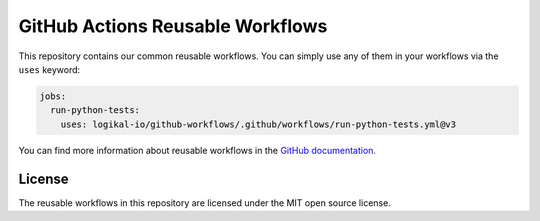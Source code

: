 GitHub Actions Reusable Workflows
=================================
This repository contains our common reusable workflows. You can simply use any of them in your
workflows via the ``uses`` keyword:

.. code-block:: yaml

    jobs:
      run-python-tests:
        uses: logikal-io/github-workflows/.github/workflows/run-python-tests.yml@v3

You can find more information about reusable workflows in the `GitHub documentation
<https://docs.github.com/en/actions/using-workflows/reusing-workflows>`_.

License
-------
The reusable workflows in this repository are licensed under the MIT open source license.
